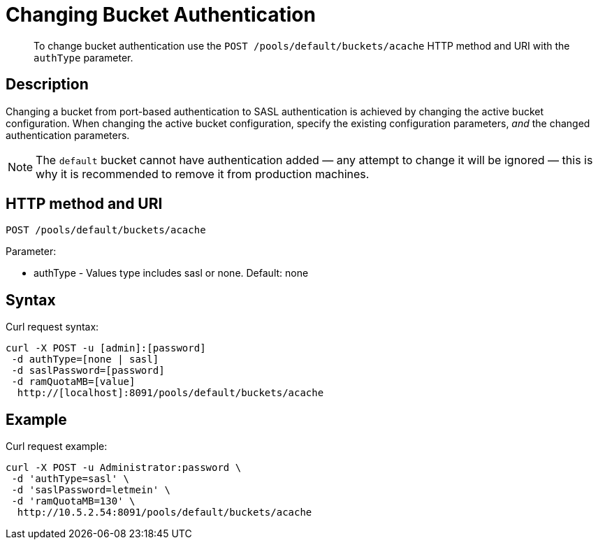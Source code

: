 = Changing Bucket Authentication
:page-type: reference

[abstract]
To change bucket authentication use the `POST /pools/default/buckets/acache` HTTP method and URI with the `authType` parameter.

== Description

Changing a bucket from port-based authentication to SASL authentication is achieved by changing the active bucket configuration.
When changing the active bucket configuration, specify the existing configuration parameters, _and_ the changed authentication parameters.

NOTE: The `default` bucket cannot have authentication added — any attempt to change it will be ignored — this is why it is recommended to remove it from production machines.

== HTTP method and URI

----
POST /pools/default/buckets/acache
----

Parameter:

* authType - Values type includes sasl or none.
Default: none

== Syntax

Curl request syntax:

----
curl -X POST -u [admin]:[password]
 -d authType=[none | sasl]
 -d saslPassword=[password]
 -d ramQuotaMB=[value]
  http://[localhost]:8091/pools/default/buckets/acache
----

== Example

Curl request example:

----
curl -X POST -u Administrator:password \
 -d 'authType=sasl' \
 -d 'saslPassword=letmein' \
 -d 'ramQuotaMB=130' \
  http://10.5.2.54:8091/pools/default/buckets/acache
----
